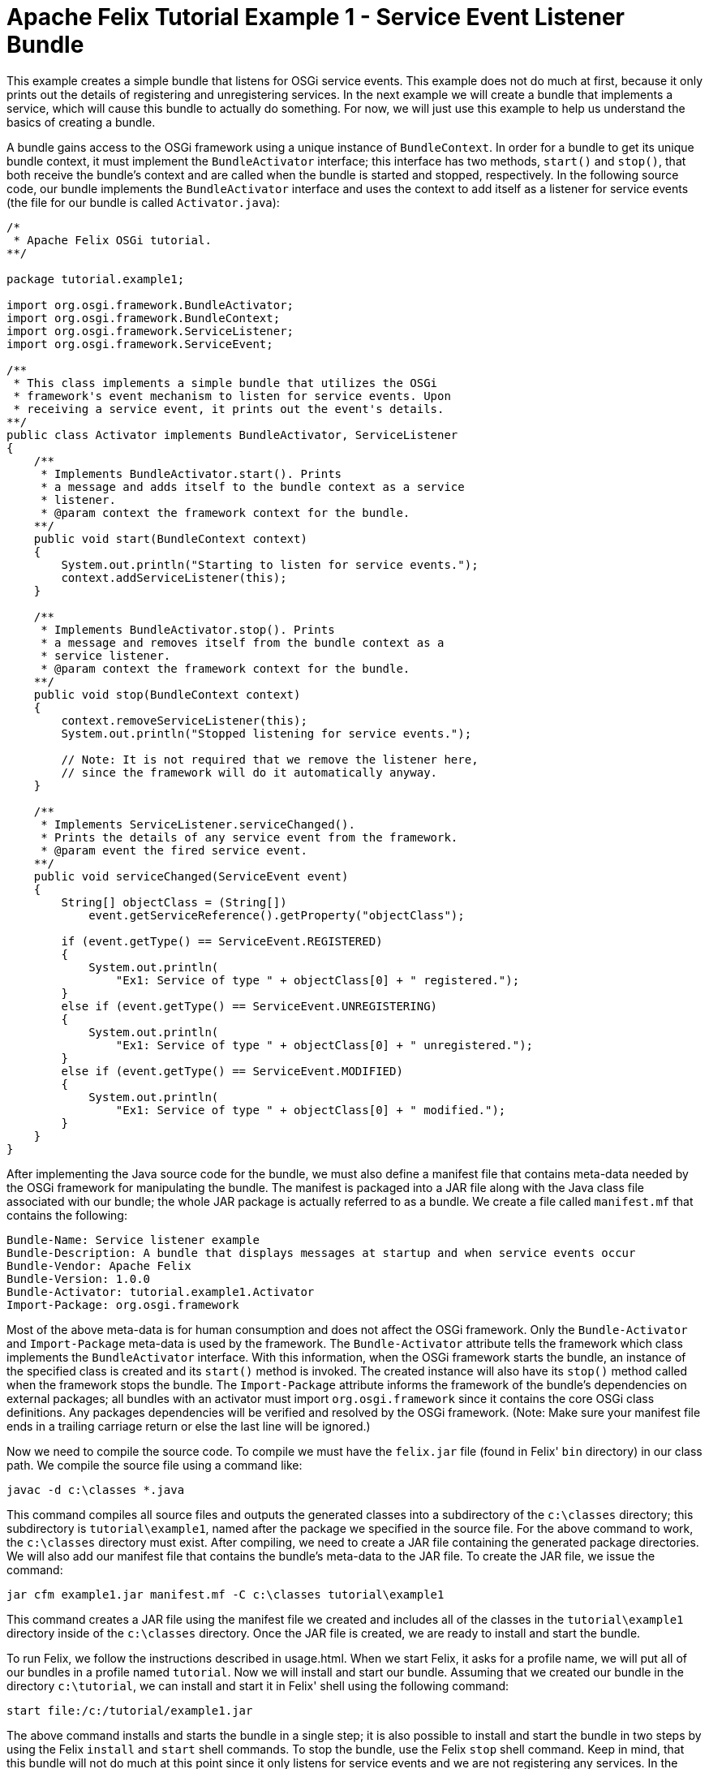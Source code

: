 = Apache Felix Tutorial Example 1 - Service Event Listener Bundle

This example creates a simple bundle that listens for OSGi service events.
This example does not do much at first, because it only prints out the details of registering and unregistering services.
In the next example we will create a bundle that implements a service, which will cause this bundle to actually do something.
For now, we will just use this example to help us understand the basics of creating a bundle.

A bundle gains access to the OSGi framework using a unique instance of `BundleContext`.
In order for a bundle to get its unique bundle context, it must implement the `BundleActivator` interface;
this interface has two methods, `start()` and `stop()`, that both receive the bundle's context and are called when the bundle is started and stopped, respectively.
In the following source code, our bundle implements the `BundleActivator` interface and uses the context to add itself as a listener for service events (the file for our bundle is called `Activator.java`):

----
/*
 * Apache Felix OSGi tutorial.
**/

package tutorial.example1;

import org.osgi.framework.BundleActivator;
import org.osgi.framework.BundleContext;
import org.osgi.framework.ServiceListener;
import org.osgi.framework.ServiceEvent;

/**
 * This class implements a simple bundle that utilizes the OSGi
 * framework's event mechanism to listen for service events. Upon
 * receiving a service event, it prints out the event's details.
**/
public class Activator implements BundleActivator, ServiceListener
{
    /**
     * Implements BundleActivator.start(). Prints
     * a message and adds itself to the bundle context as a service
     * listener.
     * @param context the framework context for the bundle.
    **/
    public void start(BundleContext context)
    {
        System.out.println("Starting to listen for service events.");
        context.addServiceListener(this);
    }

    /**
     * Implements BundleActivator.stop(). Prints
     * a message and removes itself from the bundle context as a
     * service listener.
     * @param context the framework context for the bundle.
    **/
    public void stop(BundleContext context)
    {
        context.removeServiceListener(this);
        System.out.println("Stopped listening for service events.");

        // Note: It is not required that we remove the listener here,
        // since the framework will do it automatically anyway.
    }

    /**
     * Implements ServiceListener.serviceChanged().
     * Prints the details of any service event from the framework.
     * @param event the fired service event.
    **/
    public void serviceChanged(ServiceEvent event)
    {
        String[] objectClass = (String[])
            event.getServiceReference().getProperty("objectClass");

        if (event.getType() == ServiceEvent.REGISTERED)
        {
            System.out.println(
                "Ex1: Service of type " + objectClass[0] + " registered.");
        }
        else if (event.getType() == ServiceEvent.UNREGISTERING)
        {
            System.out.println(
                "Ex1: Service of type " + objectClass[0] + " unregistered.");
        }
        else if (event.getType() == ServiceEvent.MODIFIED)
        {
            System.out.println(
                "Ex1: Service of type " + objectClass[0] + " modified.");
        }
    }
}
----

After implementing the Java source code for the bundle, we must also define a manifest file that contains meta-data needed by the OSGi framework for manipulating the bundle.
The manifest is packaged into a JAR file along with the Java class file associated with our bundle;
the whole JAR package is actually referred to as a bundle.
We create a file called `manifest.mf` that contains the following:

 Bundle-Name: Service listener example
 Bundle-Description: A bundle that displays messages at startup and when service events occur
 Bundle-Vendor: Apache Felix
 Bundle-Version: 1.0.0
 Bundle-Activator: tutorial.example1.Activator
 Import-Package: org.osgi.framework

Most of the above meta-data is for human consumption and does not affect the OSGi framework.
Only the `Bundle-Activator` and `Import-Package` meta-data is used by the framework.
The `Bundle-Activator` attribute tells the framework which class implements the `BundleActivator` interface.
With this information, when the OSGi framework starts the bundle, an instance of the specified class is created and its `start()` method is invoked.
The created instance will also have its `stop()` method called when the framework stops the bundle.
The `Import-Package` attribute informs the framework of the bundle's dependencies on external packages;
all bundles with an activator must import `org.osgi.framework` since it contains the core OSGi class definitions.
Any packages dependencies will be verified and resolved by the OSGi framework.
(Note: Make sure your manifest file ends in a trailing carriage return or else the last line will be ignored.)

Now we need to compile the source code.
To compile we must have the `felix.jar` file (found in Felix' `bin` directory) in our class path.
We compile the source file using a command like:

 javac -d c:\classes *.java

This command compiles all source files and outputs the generated classes into a subdirectory of the `c:\classes` directory;
this subdirectory is `tutorial\example1`, named after the package we specified in the source file.
For the above command to work, the `c:\classes` directory must exist.
After compiling, we need to create a JAR file containing the generated package directories.
We will also add our manifest file that contains the bundle's meta-data to the JAR file.
To create the JAR file, we issue the command:

 jar cfm example1.jar manifest.mf -C c:\classes tutorial\example1

This command creates a JAR file using the manifest file we created and includes all of the classes in the `tutorial\example1` directory inside of the `c:\classes` directory.
Once the JAR file is created, we are ready to install and start the bundle.

To run Felix, we follow the instructions described in usage.html.
When we start Felix, it asks for a profile name, we will put all of our bundles in a profile named `tutorial`.
Now we will install and start our bundle.
Assuming that we created our bundle in the directory `c:\tutorial`, we can install and start it in Felix' shell using the following command:

 start file:/c:/tutorial/example1.jar

The above command installs and starts the bundle in a single step;
it is also possible to install and start the bundle in two steps by using the Felix `install` and `start` shell commands.
To stop the bundle, use the Felix `stop` shell command.
Keep in mind, that this bundle will not do much at this point since it only listens for service events and we are not registering any services.
In the next example we will register a service that will generate an event for this bundle to receive.
To exit Felix, we use the `shutdown` command.
